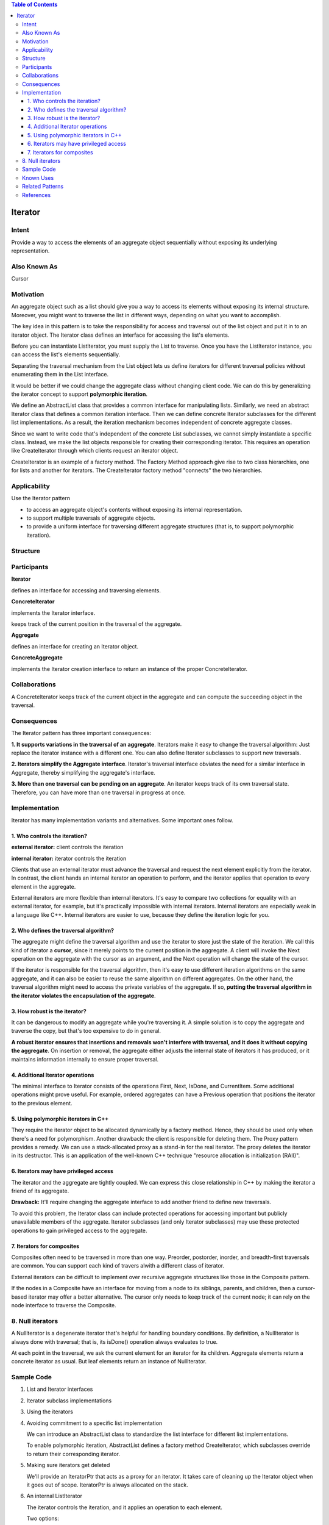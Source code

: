 
.. contents:: Table of Contents

Iterator
========

Intent
-------

Provide a way to access the elements of an aggregate object sequentially without exposing its underlying representation.

Also Known As
-----------

Cursor

Motivation
--------

An aggregate object such as a list should give you a way to access its elements without exposing its internal structure. Moreover, you might want to traverse the list in different ways, depending on what you want to accomplish.

The key idea in this pattern is to take the responsibility for access and traversal out of the list object and put it in to an iterator object. The Iterator class defines an interface for accessing the list's elements.

.. image:: ../.resources/03_Behavioral_Patterns_05_Iterator/Motivation.png
 
Before you can instantiate Listlterator, you must supply the List to traverse. Once you have the Listlterator instance, you can access the list's elements sequentially.

Separating the traversal mechanism from the List object lets us define iterators for different traversal policies without enumerating them in the List interface.

It would be better if we could change the aggregate class without changing client code. We can do this by generalizing the iterator concept to support **polymorphic iteration**.


We define an AbstractList class that provides a common interface for manipulating lists. Similarly, we need an abstract Iterator class that defines a common iteration interface. Then we can define concrete Iterator subclasses for the different list implementations. As a result, the iteration mechanism becomes independent of concrete aggregate classes.

.. image:: ../.resources/03_Behavioral_Patterns_05_Iterator/Motivation_Abstract_Class.png
 
Since we want to write code that's independent of the concrete List subclasses, we cannot simply instantiate a specific class. Instead, we make the list objects responsible for creating their corresponding iterator. This requires an operation like Createlterator through which clients request an iterator object.

Createlterator is an example of a factory method. The Factory Method approach give rise to two class hierarchies, one for lists and another for iterators. The Createlterator factory method "connects" the two hierarchies.

Applicability
----------

Use the Iterator pattern

- to access an aggregate object's contents without exposing its internal representation.
- to support multiple traversals of aggregate objects.
- to provide a uniform interface for traversing different aggregate structures (that is, to support polymorphic iteration).

Structure
--------

.. image:: ../.resources/03_Behavioral_Patterns_05_Iterator/Structure.png
 

Participants
------------

**Iterator**

defines an interface for accessing and traversing elements.

**Concretelterator**

implements the Iterator interface.

keeps track of the current position in the traversal of the aggregate.

**Aggregate**

defines an interface for creating an Iterator object.

**ConcreteAggregate**

implements the Iterator creation interface to return an instance of the proper Concretelterator.

Collaborations
-------------

A Concretelterator keeps track of the current object in the aggregate and can compute the succeeding object in the traversal.

Consequences
-----------

The Iterator pattern has three important consequences:

**1.	It supports variations in the traversal of an aggregate**. Iterators make it easy to change the traversal algorithm: Just replace the iterator instance with a different one. You can also define Iterator subclasses to support new traversals.

**2.	Iterators simplify the Aggregate interface**. Iterator's traversal interface obviates the need for a similar interface in Aggregate, thereby simplifying the aggregate's interface.

**3.	More than one traversal can be pending on an aggregate**. An iterator keeps track of its own traversal state. Therefore, you can have more than one traversal in progress at once.


Implementation
-------------

Iterator has many implementation variants and alternatives. Some important ones follow.

1.	Who controls the iteration?
^^^^^^^^^^^^^^^^^^^^^^^^^^

**external iterator:** client controls the iteration

**internal iterator:** iterator controls the iteration

Clients that use an external iterator must advance the traversal and request the next element explicitly from the iterator.  In contrast, the client hands an internal iterator an operation to perform, and the iterator applies that operation to every element in the aggregate.

External iterators are more flexible than internal iterators. It's easy to compare two collections for equality with an external iterator, for example, but it's practically impossible with internal iterators. Internal iterators are especially weak in a language like C++. Internal iterators are easier to use, because they define the iteration logic for you.


2.	Who defines the traversal algorithm? 
^^^^^^^^^^^^^^^^^^^^^^^^^^^^

The aggregate might define the traversal algorithm and use the iterator to store just the state of the iteration. We call this kind of iterator a **cursor**, since it merely points to the current position in the aggregate. A client will invoke the Next operation on the aggregate with the cursor as an argument, and the Next operation will change the state of the cursor.

If the iterator is responsible for the traversal algorithm, then it's easy to use different iteration algorithms on the same aggregate, and it can also be easier to reuse the same algorithm on different aggregates. On the other hand, the traversal algorithm might need to access the private variables of the aggregate. If so, **putting the traversal algorithm in the iterator violates the encapsulation of the aggregate**.


3.	How robust is the iterator?
^^^^^^^^^^^^^^^^^^^^^^^^^^^^^^

It can be dangerous to modify an aggregate while you're traversing it. A simple solution is to copy the aggregate and traverse the copy, but that's too expensive to do in general.

**A robust iterator ensures that insertions and removals won't interfere with traversal, and it does it without copying the aggregate**. On insertion or removal, the aggregate either adjusts the internal state of iterators it has produced, or it maintains information internally to ensure proper traversal.

4.	Additional Iterator operations
^^^^^^^^^^^^^^^^^^^^^^^^^^

The minimal interface to Iterator consists of the operations First, Next, IsDone, and Currentltem. Some additional operations might prove useful. For example, ordered aggregates can have a Previous operation that positions the iterator to the previous element.

5.	Using polymorphic iterators in C++
^^^^^^^^^^^^^^^^^^^^^^^^^^^^^^^^^^^^^^^^^^

They require the iterator object to be allocated dynamically by a factory method. Hence, they should be used only when there's a need for polymorphism. Another drawback: the client is responsible for deleting them.
The Proxy pattern provides a remedy. We can use a stack-allocated proxy as a stand-in for the real iterator. The proxy deletes the iterator in its destructor. This is an application of the well-known C++ technique "resource allocation is initialization (RAII)".

6.	Iterators may have privileged access
^^^^^^^^^^^^^^^^^^^^^^^^^^^^^^^^^^^^^^^

The iterator and the aggregate are tightly coupled. We can express this close relationship in C++ by making the iterator a friend of its aggregate.

**Drawback:** It'll require changing the aggregate interface to add another friend to define new traversals.

To avoid this problem, the Iterator class can include protected operations for accessing important but publicly unavailable members of the aggregate. Iterator subclasses (and only Iterator subclasses) may use these protected operations to gain privileged access to the aggregate.

7.	Iterators for composites
^^^^^^^^^^^^^^^^^^^^

Composites often need to be traversed in more than one way. Preorder, postorder, inorder, and breadth-first traversals are common. You can support each kind of travers alwith a different class of iterator.

External iterators can be difficult to implement over recursive aggregate structures like those in the Composite pattern.

If the nodes in a Composite have an interface for moving from a node to its siblings, parents, and children, then a cursor-based iterator may offer a better alternative. The cursor only needs to keep track of the current node; it can rely on the node interface to traverse the Composite.

8.	Null iterators
-------------------

A Nulllterator is a degenerate iterator that's helpful for handling boundary conditions. By definition, a Nulllterator is always done with traversal; that is, its isDone() operation always evaluates to true.

At each point in the traversal, we ask the current element for an iterator for its children. Aggregate elements return a concrete iterator as usual. But leaf elements return an instance of Nulllterator.

Sample Code
-------------

1.	List and Iterator interfaces

2.	Iterator subclass implementations

3.	Using the iterators

4.	Avoiding commitment to a specific list implementation

	We can introduce an AbstractList class to standardize the list interface for different list implementations.

	To enable polymorphic iteration, AbstractList defines a factory method Createlterator, which subclasses override to return their corresponding iterator.

5.	Making sure iterators get deleted

	We'll provide an IteratorPtr that acts as a proxy for an iterator. It takes care of cleaning up the Iterator object when it goes out of scope. IteratorPtr is always allocated on the stack.

6.	An internal Listlterator

	The iterator controls the iteration, and it applies an operation to each element.

	Two options:

    **a.	Pass in a pointer to a function (global or static):** the iterator calls the operation passed to it at each point in the iteration

    **b.	Rely on subclassing:** the iterator calls an operation that a subclass overrides to enact specific behavior.

	Neither option is perfect. functions aren't well-suited to accumulate state during the iteration. We would have to use static variables to remember the state.

	Internally it uses an external Listlterator to do the traversal.

	Internal iterators can encapsulate different kinds of iteration.

**Other Examples**

`Iterator Pattern - Simple code file <03_Behavioral_Patterns_05_Iterator_Simple.cpp>`_

`Iterator Pattern - Polymorphic Iterator With Proxy code file <03_Behavioral_Patterns_05_Iterator_PolymorphicIteratorWithProxy.cpp>`_

`Iterator Pattern - Internal Iterator code file <03_Behavioral_Patterns_05_Iterator_InternalIterator.cpp>`_

.. code:: cpp

        // A simple Iterator Design – External Iterator
        #include <iostream>
        #include <stdexcept>
        #include <sstream>

        template<typename T>
        class MyList {
            T           m_arr[100];
            size_t      m_size;
            public:
            MyList(size_t list_size, T val) : m_size(list_size)  {
                for(size_t i = 0; i < list_size; ++i) {
                    m_arr[i] = val;
                }
            }
            size_t  size() const { return m_size; }
            T      get(size_t index) const { return m_arr[index]; }
        };



        // Iterator interface
        template<typename T>
        class MyIteratorInterface {
            public:
            virtual ~MyIteratorInterface() {}
            virtual void begin()        = 0;
            virtual void next()         = 0;
            virtual bool done() const   = 0;
            virtual T    cur_item() const  = 0;
        };


        // Iterator subclass implementations
        template<typename T>
        class MyListIterator : public MyIteratorInterface<T> {
            const MyList<T> & m_list;
            size_t          m_index;
            public:
            virtual ~MyListIterator() { }
            MyListIterator(const MyList<T> & list) 
                : m_list(list), m_index(0) { }
            virtual void begin()        { m_index = 0; };
            virtual void next()         { ++m_index; }
            virtual bool done() const   { return m_index >= m_list.size(); }
            virtual T    cur_item() const  {
                if(done()) {
                    std::stringstream sstm ;
                    sstm << "Index " << m_index << " is out of range";
                    throw std::out_of_range(sstm.str());
                }
                return m_list.get(m_index); 
            };        
        };

        template<typename T>
        class MyReverseListIterator : public MyIteratorInterface<T> {
            const MyList<T> & m_list;
            size_t          m_index;
            public:
            virtual ~MyReverseListIterator() { }
            MyReverseListIterator(const MyList<T> & list) 
                : m_list(list), m_index(0) { }
            virtual void begin()        { m_index = m_list.size(); };
            virtual void next()         { --m_index; }
            virtual bool done() const   { return m_index == 0; }
            virtual T    cur_item() const  {
                if(done()) {
                    std::stringstream sstm ;
                    sstm << "Index " << m_index << " is out of range";
                    throw std::out_of_range(sstm.str());
                }        
                return m_list.get(m_index-1); 
            };        
        };

        // Using the iterators
        void printListInt(MyIteratorInterface<int> & it_list) {
            for(it_list.begin(); ! it_list.done(); it_list.next()) {
                std::cout << it_list.cur_item() << ' ';
            }
            std::cout << '\n';
        }


        int main() {

            MyList<int> ilist(5, 4);

            MyListIterator<int>  fwd_it(ilist);
            printListInt(fwd_it);

            MyReverseListIterator<int>  rev_it(ilist);
            printListInt(rev_it);

            return 0;
        }

Output::

        4 4 4 4 4 
        4 4 4 4 4

Known Uses
---------

Iterators are common in object-oriented systems. Most collection class libraries offer iterators in one form or another.

Related Patterns
---------------

Composite: Iterators are often applied to recursive structures such as Composites.

Factory Method: Polymorphic iterators rely on factory methods to instantiate the appropriate Iterator subclass.

Memento is often used in conjunction with the Iterator pattern. An iterator can use a memento to capture the state of an iteration. The iterator stores the memento internally.

References
-----------

Book: Design Patterns Elements of Reusable Object-Oriented Software




